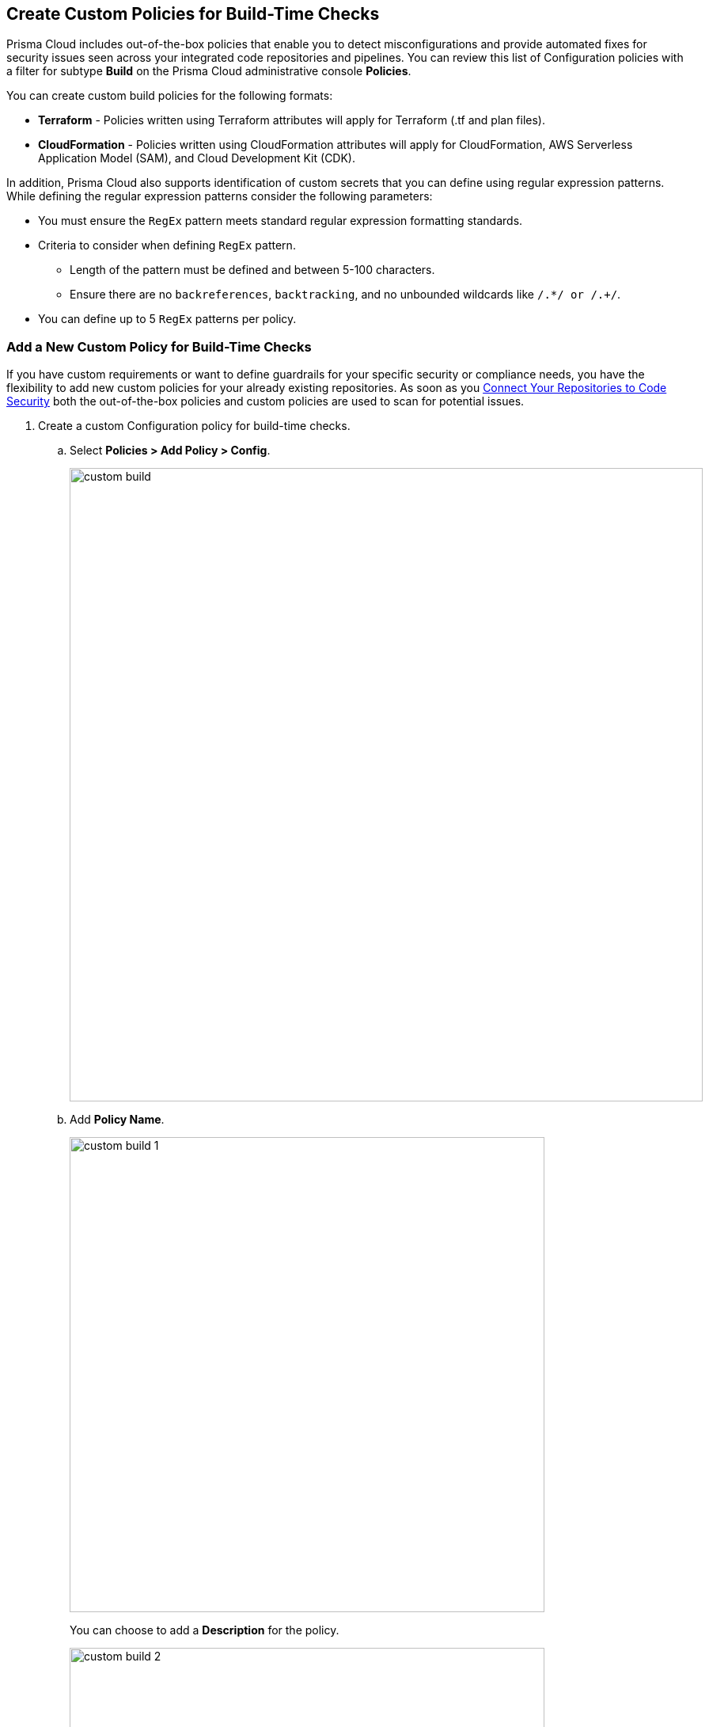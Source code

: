== Create Custom Policies for Build-Time Checks

Prisma Cloud includes out-of-the-box policies that enable you to detect misconfigurations and provide automated fixes for security issues seen across your integrated code repositories and pipelines. You can review this list of Configuration policies with a filter for subtype *Build* on the Prisma Cloud administrative console *Policies*.

You can create custom build policies for the following formats:

* *Terraform* - Policies written using Terraform attributes will apply for Terraform (.tf and plan files).
* *CloudFormation* - Policies written using CloudFormation attributes will apply for CloudFormation, AWS Serverless Application Model (SAM), and Cloud Development Kit (CDK).

In addition, Prisma Cloud also supports identification of custom secrets that you can define using regular expression patterns.
While defining the regular expression patterns consider the following parameters:

* You must ensure the `RegEx` pattern meets standard regular expression formatting standards.
* Criteria to consider when defining `RegEx` pattern.
** Length of the pattern must be defined and between 5-100 characters.
** Ensure there are no `backreferences`, `backtracking`, and no unbounded wildcards like `/.*/ or /.+/`.
* You can define up to 5 `RegEx` patterns per policy.

[.task]

=== Add a New Custom Policy for Build-Time Checks


If you have custom requirements or want to define guardrails for your specific security or compliance needs, you have the flexibility to add new custom policies for your already existing repositories. As soon as you <<_connect-your-repositories,Connect Your Repositories to Code Security>> both the out-of-the-box policies and custom  policies are used to scan for potential issues.

[.procedure]

. Create a custom Configuration policy for build-time checks.

.. Select  *Policies > Add Policy > Config*.
+
image::custom-build.png[width=800]

.. Add *Policy Name*.
+
image::custom-build-1.png[width=600]
+
You can choose to add a *Description* for the policy.
+
image::custom-build-2.png[width=600]
+
Policy description can include an overview of the error, prevention information and fix information in case of a policy error.

.. Select *Build*.
+
image::custom-build-3.png[width=600]
+
You can choose to only select *Build* or continue with the both *Run* and *Build* subtypes. However, the following steps are only for Build runtime checks.

.. Select *Severity* for the policy.
+
image::custom-build-4.png[width=600]
+
Prisma Cloud supports three levels of  policy severity-  *High, Medium and Low*.
+
A policy severity helps define the impact of policy configuration on your environment, while helping you filter the misconfigurations after a scan on *Code Security > Projects*.
+
You can choose to add *Labels* to the policy.
+
image::custom-build-5.png[width=600]

.. Select *Next* to create a rule for the custom policy.
+
image::custom-build-6.png[width=600]
+
In this example, you create a custom build policy for S3 Bucket ACL where log delivery is not recommended with the relevant policy details.
+
image::custom-build-7.png[width=600]

. Create a rule for custom configuration policy.
+
In a custom configuration policy rule, you can define criteria to check the configuration for both run-time and build-time, that is for Run and Build policy subtypes; in the following steps you will create a policy rule for only build rule.
To create a custom build policy rule you can choose between Code Editor and Visual Editor.
+
* xref:../custom-build-policies/code-editor.adoc[Code Editor]
+
You can choose this editor to create a custom  policy rule using YAML policy templates. Code Editor is the default view for Build policy rule and as an example a YAML policy template is always available on the Prisma Cloud console.
+
* xref:../custom-build-policies/visual-editor.adoc[Visual Editor]
+
You can choose this editor to create a quick custom policy rule  that supports creation of attribute checks without a Connection State and a support of AND/OR logic. You will use the existing fields on the console that are mostly auto-populated based on your selection.


. Add Compliance Standards for the Build policy.

.. Select *Standard, Requirement* and *Sections*.
+
* *Standard* is the default compliance standard that is listed on the Prisma Cloud console.
* *Requirement* is influenced by the selection of the compliance standard.
* *Section* of may or may not be influenced by the compliance standard.
+
image::custom-build-8.png[width=600]

.. Select *Next*.

. Add remediation to the Build policy.
+
image::custom-build-9.png[width=600]
+
You can choose to add  CLI Command and Validate to know if the specified command can be used for the new policy.

. Submit your custom policy.
+
image::custom-build-10.png[width=600]
+
After you save the custom build policy, on the next scan, the onboarded resources are scanned against the new policy. The scan results display on the *Code Security > Projects* where you can identify the resources that failed the check and triggered a policy violation.
+
For custom secrets, policies are automatically disabled if the findings are above 75 per repository. On *Code Security > Projects* you can access the policy to edit.
